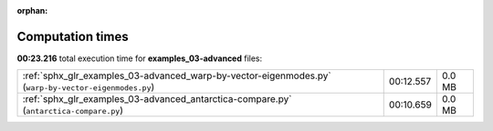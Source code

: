 
:orphan:

.. _sphx_glr_examples_03-advanced_sg_execution_times:

Computation times
=================
**00:23.216** total execution time for **examples_03-advanced** files:

+------------------------------------------------------------------------------------------------------+-----------+--------+
| :ref:`sphx_glr_examples_03-advanced_warp-by-vector-eigenmodes.py` (``warp-by-vector-eigenmodes.py``) | 00:12.557 | 0.0 MB |
+------------------------------------------------------------------------------------------------------+-----------+--------+
| :ref:`sphx_glr_examples_03-advanced_antarctica-compare.py` (``antarctica-compare.py``)               | 00:10.659 | 0.0 MB |
+------------------------------------------------------------------------------------------------------+-----------+--------+

